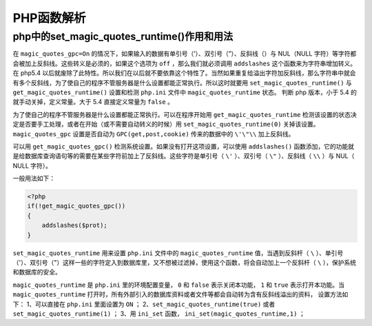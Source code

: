 ***********
PHP函数解析
***********

php中的set_magic_quotes_runtime()作用和用法
===========================================
在 ``magic_quotes_gpc=On`` 的情况下，如果输入的数据有单引号（’）、双引号（”）、反斜线（）与 NUL（NULL 字符）等字符都会被加上反斜线。这些转义是必须的，如果这个选项为 ``off`` ，那么我们就必须调用 ``addslashes`` 这个函数来为字符串增加转义。
在 php5.4 以后就废除了此特性。所以我们在以后就不要依靠这个特性了。当然如果重复给溢出字符加反斜线，那么字符串中就会有多个反斜线，为了使自己的程序不管服务器是什么设置都能正常执行。所以这时就要用 ``set_magic_quotes_runtime()`` 与 ``get_magic_quotes_runtime()`` 设置和检测 ``php.ini`` 文件中 ``magic_quotes_runtime`` 状态。
判断 php 版本，小于 5.4 的就手动关掉，定义常量。大于 5.4 直接定义常量为 ``false`` 。


为了使自己的程序不管服务器是什么设置都能正常执行。可以在程序开始用 ``get_magic_quotes_runtime`` 检测该设置的状态决定是否要手工处理，或者在开始（或不需要自动转义的时候）用 ``set_magic_quotes_runtime(0)`` 关掉该设置。 ``magic_quotes_gpc`` 设置是否自动为 ``GPC(get,post,cookie)`` 传来的数据中的 ``\'\"\\`` 加上反斜线。

可以用 ``get_magic_quotes_gpc()`` 检测系统设置。如果没有打开这项设置，可以使用 ``addslashes()`` 函数添加，它的功能就是给数据库查询语句等的需要在某些字符前加上了反斜线。这些字符是单引号（ ``\'`` ）、双引号（ ``\"`` ）、反斜线（ ``\\`` ）与 NUL（ NULL 字符）。

一般用法如下：

.. code-block:: php

    <?php
    if(!get_magic_quotes_gpc())
    {
        addslashes($prot);
    }

``set_magic_quotes_runtime`` 用来设置 ``php.ini`` 文件中的 ``magic_quotes_runtime`` 值，当遇到反斜杆（ ``\`` ）、单引号（'）、双引号（"）这样一些的字符定入到数据库里，又不想被过滤掉，使用这个函数，将会自动加上一个反斜杆（ ``\`` ），保护系统和数据库的安全。

``magic_quotes_runtime`` 是 ``php.ini`` 里的环境配置变量， ``0`` 和 ``false`` 表示关闭本功能， ``1`` 和 ``true`` 表示打开本功能。当 ``magic_quotes_runtime`` 打开时，所有外部引入的数据库资料或者文件等都会自动转为含有反斜线溢出的资料，
设置方法如下：
1、可以直接在 ``php.ini`` 里面设置为 ``ON`` ；
2、``set_magic_quotes_runtime(true)`` 或者 ``set_magic_quotes_runtime(1)`` ；
3、用 ``ini_set`` 函数， ``ini_set(magic_quotes_runtime,1)`` ；
